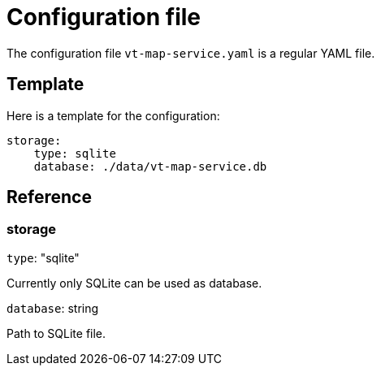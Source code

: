 = Configuration file

The configuration file `vt-map-service.yaml` is a regular YAML file. 

== Template
Here is a template for the configuration:

```
storage:
    type: sqlite
    database: ./data/vt-map-service.db
```

== Reference

=== storage
`type`: "sqlite"

Currently only SQLite can be used as database.

`database`: string

Path to SQLite file.
